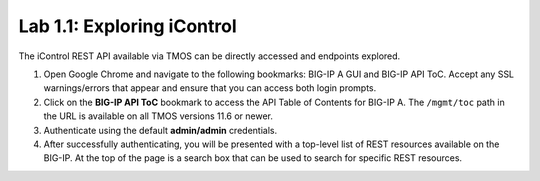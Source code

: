 .. |labmodule| replace:: 1
.. |labnum| replace:: 1
.. |labdot| replace:: |labmodule|\ .\ |labnum|
.. |labund| replace:: |labmodule|\ _\ |labnum|
.. |labname| replace:: Lab\ |labdot|
.. |labnameund| replace:: Lab\ |labund|

Lab |labmodule|\.\ |labnum|\: Exploring iControl
================================================

The iControl REST API available via TMOS can be directly accessed and endpoints explored.

#. Open Google Chrome and navigate to the following bookmarks: BIG-IP A GUI and BIG-IP API ToC.  Accept any SSL warnings/errors that appear and ensure that you can access both login prompts.
#. Click on the **BIG-IP API ToC** bookmark to access the API Table of Contents for BIG-IP A.  The ``/mgmt/toc`` path in the URL is available on all TMOS versions 11.6 or newer.
#. Authenticate using the default **admin/admin** credentials.
#. After successfully authenticating, you will be presented with a top-level list of REST resources available on the BIG-IP.  At the top of the page is a search box that can be used to search for specific REST resources.
